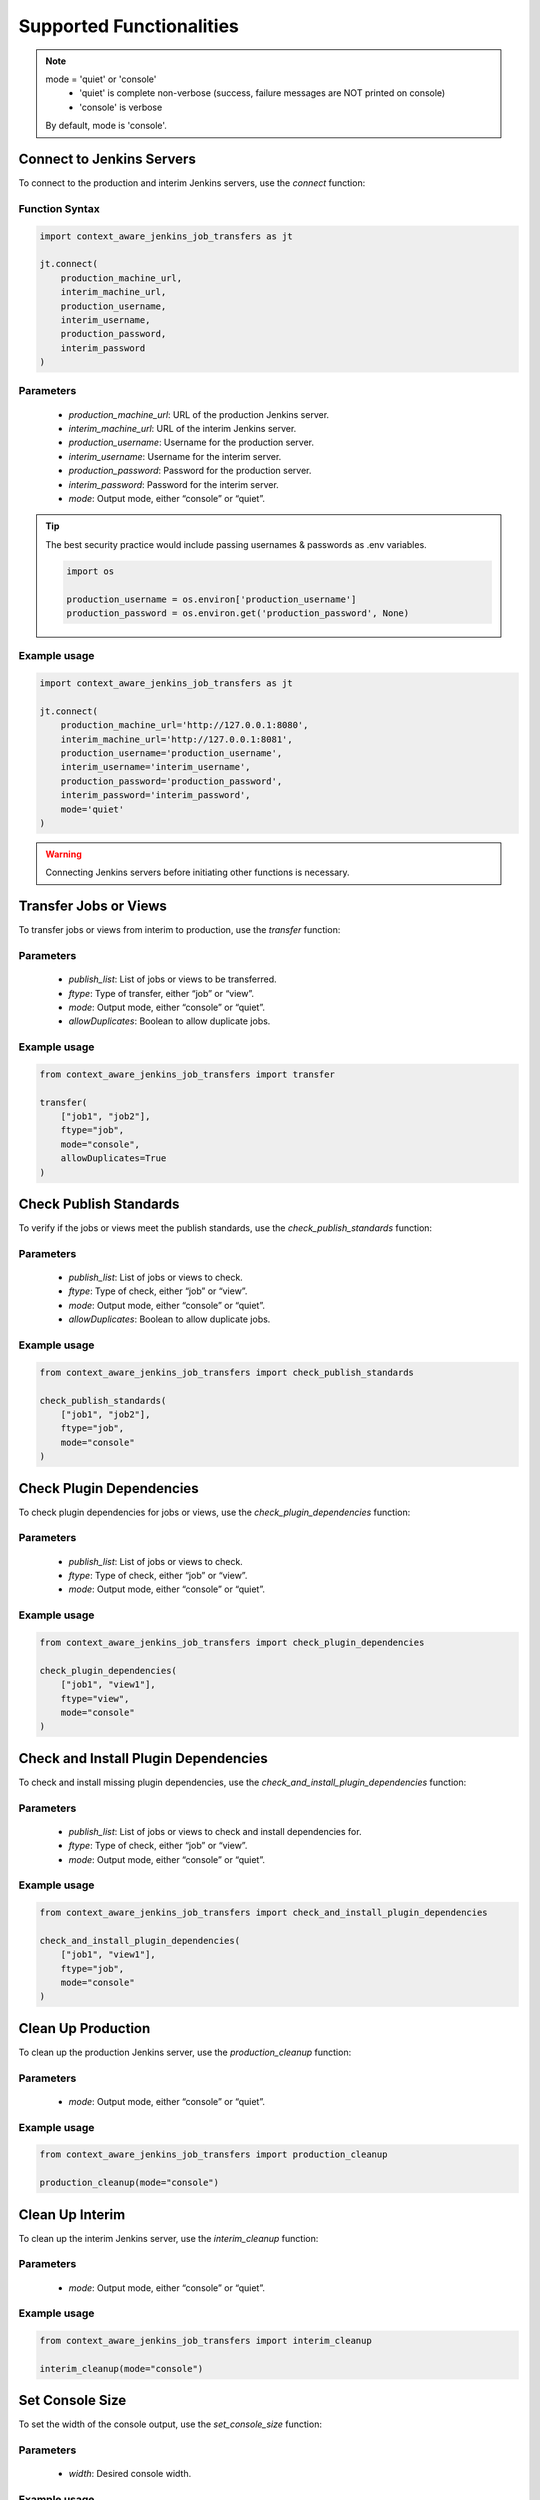 Supported Functionalities
-------------------------

.. note::

    mode = 'quiet' or 'console'
        - 'quiet' is complete non-verbose (success, failure messages are NOT printed on console)
        - 'console' is verbose
    By default, mode is 'console'.

Connect to Jenkins Servers
___________________

To connect to the production and interim Jenkins servers, use the `connect` function:

**Function Syntax**
^^^^^^^^^^^^^^^^^^^

.. code-block:: python

    import context_aware_jenkins_job_transfers as jt

    jt.connect(
        production_machine_url,
        interim_machine_url,
        production_username,
        interim_username,
        production_password,
        interim_password
    )

**Parameters**
^^^^^^

    - `production_machine_url`: URL of the production Jenkins server.
    - `interim_machine_url`: URL of the interim Jenkins server.
    - `production_username`: Username for the production server.
    - `interim_username`: Username for the interim server.
    - `production_password`: Password for the production server.
    - `interim_password`: Password for the interim server.
    - `mode`: Output mode, either “console” or “quiet”.

.. tip::

    The best security practice would include passing usernames & passwords as .env variables.

    .. code-block:: python

        import os

        production_username = os.environ['production_username']
        production_password = os.environ.get('production_password', None)

**Example usage**
^^^^

.. code-block:: python

    import context_aware_jenkins_job_transfers as jt

    jt.connect(
        production_machine_url='http://127.0.0.1:8080',
        interim_machine_url='http://127.0.0.1:8081',
        production_username='production_username',
        interim_username='interim_username',
        production_password='production_password',
        interim_password='interim_password',
        mode='quiet'
    )

.. warning::

    Connecting Jenkins servers before initiating other functions is necessary.

Transfer Jobs or Views
___________________

To transfer jobs or views from interim to production, use the `transfer` function:

**Parameters**
^^^^^^

    - `publish_list`: List of jobs or views to be transferred.
    - `ftype`: Type of transfer, either “job” or “view”.
    - `mode`: Output mode, either “console” or “quiet”.
    - `allowDuplicates`: Boolean to allow duplicate jobs.

**Example usage**
^^^^

.. code-block:: python

    from context_aware_jenkins_job_transfers import transfer

    transfer(
        ["job1", "job2"], 
        ftype="job", 
        mode="console", 
        allowDuplicates=True
    )

Check Publish Standards
___________________

To verify if the jobs or views meet the publish standards, use the `check_publish_standards` function:

**Parameters**
^^^^^^

    - `publish_list`: List of jobs or views to check.
    - `ftype`: Type of check, either “job” or “view”.
    - `mode`: Output mode, either “console” or “quiet”.
    - `allowDuplicates`: Boolean to allow duplicate jobs.

**Example usage**
^^^^

.. code-block:: python

    from context_aware_jenkins_job_transfers import check_publish_standards

    check_publish_standards(
        ["job1", "job2"], 
        ftype="job", 
        mode="console"
    )

Check Plugin Dependencies
___________________

To check plugin dependencies for jobs or views, use the `check_plugin_dependencies` function:

**Parameters**
^^^^^^

    - `publish_list`: List of jobs or views to check.
    - `ftype`: Type of check, either “job” or “view”.
    - `mode`: Output mode, either “console” or “quiet”.

**Example usage**
^^^^

.. code-block:: python

    from context_aware_jenkins_job_transfers import check_plugin_dependencies

    check_plugin_dependencies(
        ["job1", "view1"], 
        ftype="view", 
        mode="console"
    )

Check and Install Plugin Dependencies
___________________

To check and install missing plugin dependencies, use the `check_and_install_plugin_dependencies` function:

**Parameters**
^^^^^^

    - `publish_list`: List of jobs or views to check and install dependencies for.
    - `ftype`: Type of check, either “job” or “view”.
    - `mode`: Output mode, either “console” or “quiet”.

**Example usage**
^^^^

.. code-block:: python

    from context_aware_jenkins_job_transfers import check_and_install_plugin_dependencies

    check_and_install_plugin_dependencies(
        ["job1", "view1"], 
        ftype="job", 
        mode="console"
    )

Clean Up Production
___________________

To clean up the production Jenkins server, use the `production_cleanup` function:

**Parameters**
^^^^^^

    - `mode`: Output mode, either “console” or “quiet”.

**Example usage**
^^^^

.. code-block:: python

    from context_aware_jenkins_job_transfers import production_cleanup

    production_cleanup(mode="console")

Clean Up Interim
___________________

To clean up the interim Jenkins server, use the `interim_cleanup` function:

**Parameters**
^^^^^^

    - `mode`: Output mode, either “console” or “quiet”.

**Example usage**
^^^^

.. code-block:: python

    from context_aware_jenkins_job_transfers import interim_cleanup

    interim_cleanup(mode="console")

Set Console Size
___________________

To set the width of the console output, use the `set_console_size` function:

**Parameters**
^^^^^^

    - `width`: Desired console width.

**Example usage**
^^^^

.. code-block:: python

    from context_aware_jenkins_job_transfers import set_console_size

    set_console_size(120)

